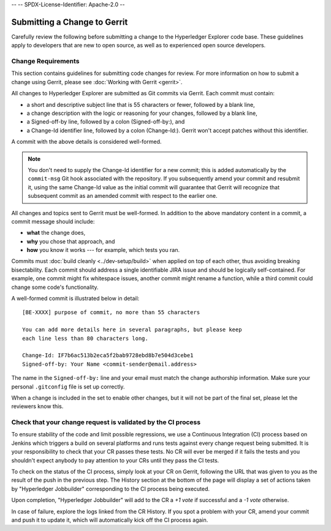 --
--    SPDX-License-Identifier: Apache-2.0
--

Submitting a Change to Gerrit
=============================

Carefully review the following before submitting a change to the
Hyperledger Explorer code base. These guidelines apply to developers that
are new to open source, as well as to experienced open source developers.

Change Requirements
-------------------

This section contains guidelines for submitting code changes for review.
For more information on how to submit a change using Gerrit, please see
:doc:`Working with Gerrit <gerrit>`.

All changes to Hyperledger Explorer are submitted as Git commits via Gerrit.
Each commit must contain:

-  a short and descriptive subject line that is 55 characters or fewer,
   followed by a blank line,
-  a change description with the logic or reasoning for your changes,
   followed by a blank line,
-  a Signed-off-by line, followed by a colon (Signed-off-by:), and
-  a Change-Id identifier line, followed by a colon (Change-Id:). Gerrit
   won't accept patches without this identifier.

A commit with the above details is considered well-formed.

.. note:: You don't need to supply the Change-Id identifier for a new
          commit; this is added automatically by the ``commit-msg``
          Git hook associated with the repository.
          If you subsequently amend your commit and resubmit it,
          using the same Change-Id value as the initial commit will
          guarantee that Gerrit will recognize that subsequent commit
          as an amended commit with respect to the earlier one.

All changes and topics sent to Gerrit must be well-formed.
In addition to the above mandatory content in a commit, a commit message
should include:

-  **what** the change does,
-  **why** you chose that approach, and
-  **how** you know it works --- for example, which tests you ran.

Commits must :doc:`build cleanly <../dev-setup/build>` when applied on
top of each other, thus avoiding breaking bisectability. Each commit
should address a single identifiable JIRA issue and should be logically
self-contained. For example, one commit might fix whitespace issues,
another commit might rename a function, while a third commit could
change some code's functionality.

A well-formed commit is illustrated below in detail:

::

    [BE-XXXX] purpose of commit, no more than 55 characters

    You can add more details here in several paragraphs, but please keep
    each line less than 80 characters long.

    Change-Id: IF7b6ac513b2eca5f2bab9728ebd8b7e504d3cebe1
    Signed-off-by: Your Name <commit-sender@email.address>

The name in the ``Signed-off-by:`` line and your email must match the change
authorship information. Make sure your personal ``.gitconfig`` file is set up
correctly.

When a change is included in the set to enable other changes, but it
will not be part of the final set, please let the reviewers know this.

Check that your change request is validated by the CI process
-------------------------------------------------------------

To ensure stability of the code and limit possible regressions, we use
a Continuous Integration (CI) process based on Jenkins which triggers
a build on several platforms and runs tests against every change
request being submitted. It is your responsibility to check that your
CR passes these tests. No CR will ever be merged if it fails the
tests and you shouldn't expect anybody to pay attention to your CRs
until they pass the CI tests.

To check on the status of the CI process, simply look at your CR on
Gerrit, following the URL that was given to you as the result of the
push in the previous step. The History section at the bottom of the
page will display a set of actions taken by "Hyperledger Jobbuilder"
corresponding to the CI process being executed.

Upon completion, "Hyperledger Jobbuilder" will add to the CR a *+1
vote* if successful and a *-1 vote* otherwise.

In case of failure, explore the logs linked from the CR History. If
you spot a problem with your CR, amend your commit and push it to
update it, which will automatically kick off the CI process again.


.. Licensed under Creative Commons Attribution 4.0 International License
   https://creativecommons.org/licenses/by/4.0/
